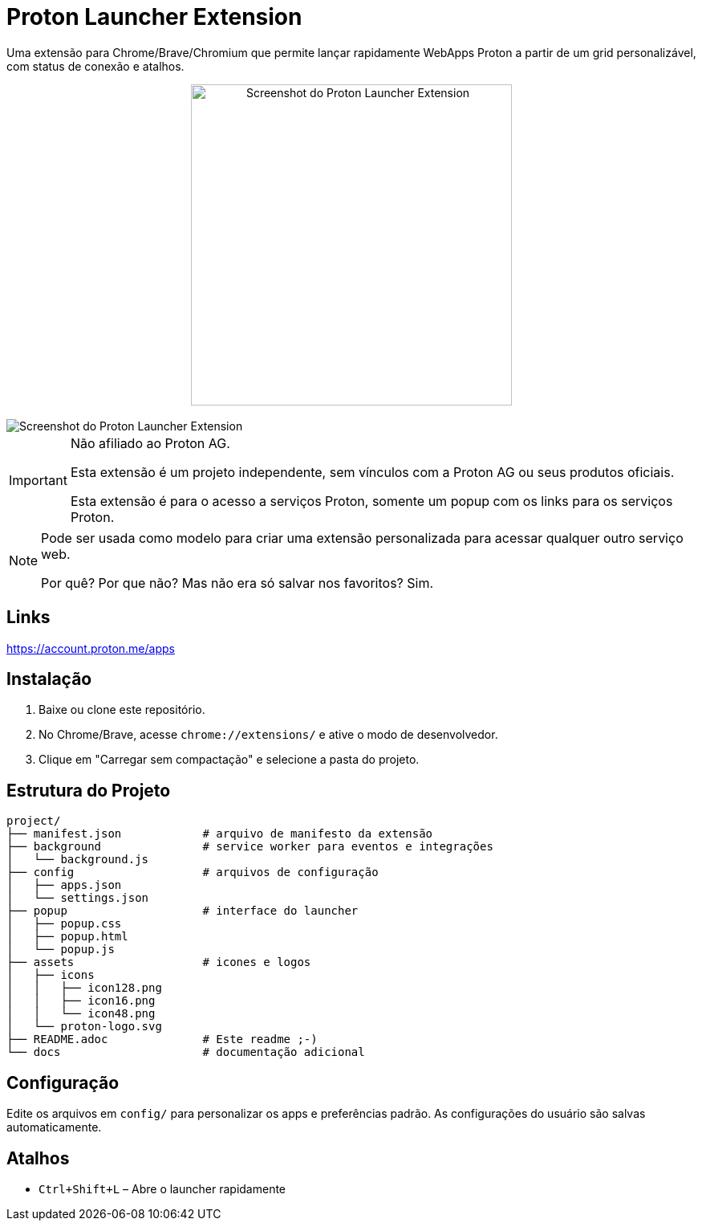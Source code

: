= Proton Launcher Extension

Uma extensão para Chrome/Brave/Chromium que permite lançar rapidamente WebApps Proton a partir de um grid personalizável, com status de conexão e atalhos.


++++
<div align="center">
  <img src="docs/screenshot.png" alt="Screenshot do Proton Launcher Extension" width="400"/>
</div>
</br>
<img src="docs/on-brave.png" alt="Screenshot do Proton Launcher Extension"/>
++++

[IMPORTANT]
====
Não afiliado ao Proton AG.

Esta extensão é um projeto independente, sem vínculos com a Proton AG ou seus produtos oficiais.

Esta extensão é para o acesso a serviços Proton, somente um popup com os links para os serviços Proton.
====

[NOTE]
====
Pode ser usada como modelo para criar uma extensão personalizada para acessar qualquer outro serviço web.

Por quê? Por que não? Mas não era só salvar nos favoritos? Sim.
====

== Links

https://account.proton.me/apps


== Instalação

. Baixe ou clone este repositório.
. No Chrome/Brave, acesse `chrome://extensions/` e ative o modo de desenvolvedor.
. Clique em "Carregar sem compactação" e selecione a pasta do projeto.

== Estrutura do Projeto

----
project/
├── manifest.json            # arquivo de manifesto da extensão
├── background               # service worker para eventos e integrações
│   └── background.js
├── config                   # arquivos de configuração
│   ├── apps.json
│   └── settings.json
├── popup                    # interface do launcher
│   ├── popup.css
│   ├── popup.html
│   └── popup.js
├── assets                   # icones e logos
│   ├── icons
│   │   ├── icon128.png
│   │   ├── icon16.png
│   │   └── icon48.png
│   └── proton-logo.svg
├── README.adoc              # Este readme ;-)
└── docs                     # documentação adicional


----


== Configuração

Edite os arquivos em `config/` para personalizar os apps e preferências padrão. 
As configurações do usuário são salvas automaticamente.

== Atalhos

- `Ctrl+Shift+L` – Abre o launcher rapidamente


